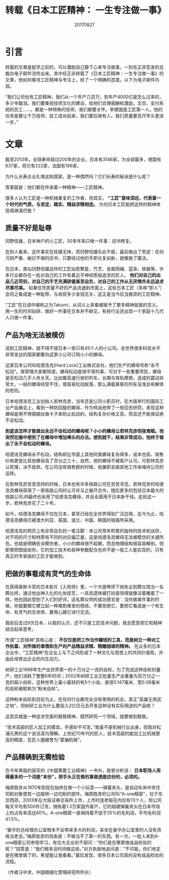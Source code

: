 #+title:转载《日本工匠精神： 一生专注做一事》
#+date:20170827
#+email:anbgsl1110@gmail.com
#+keywords: 好文章 工匠精神
#+description: 日本工匠精神：一生专注做一事
#+options: toc:0 html-postamble:nil  ^:nil
#+html_head: <link rel="stylesheet" href="http://www.jiayongliang.cn/css/org3.css" type="text/css" /><div id="main-menu-index"></div><script src="http://www.jiayongliang.cn/js/add-main-menu.js" type="text/javascript"></script>
* 引言
转载的文章是挺早之前的，可以激励自己静下心来专注做事。一封任正非签发的总裁办电子邮件流传出来。其中任正非转载了《日本工匠精神：一生专注做一事》的文章，他如何看待工匠精神与专注上，给了一个明确的态度。以下为电子邮件内容。

[[http://image.sike.news.cn/uploads/2015/12/1450345448-5481.jpeg]]

“我们公司也有工匠精神，我们从一个年产几百万，到年产4000亿是怎么过来的，多少辛酸泪。我们要重视技师文化的建设，给他们合理报酬和激励，文员、支付系统的员工……，都是一种特殊的技师，我们都要关怀。李建国是工匠第一人，他的任务是要让千万技师、技工成长起来，我们要后继有人。我们质量要百尺竿头更进一步。”
* 文章
截至2013年，全球寿命超过200年的企业，日本有3146家，为全球最多，德国有837家，荷兰有222家，法国有196家。

为什么长寿企业扎堆这些国家，是一种偶然吗？它们长寿的秘诀是什么呢？

答案就是：他们都在传承着一种精神——工匠精神。

很多人认为工匠是一种机械重复的工作者，但其实， *“工匠”意味深远，代表着一个时代的气质，与坚定、踏实、精益求精相连。* 为何日本工匠能把这样的精神体现得淋漓尽致？
** 质量不好是耻辱
冈野信雄，日本神户的小工匠，30多年来只做一件事：旧书修复。

在别人看来，这件事实在枯燥无味，而冈野信雄乐此不疲，最后做出了奇迹：任何污损严重、破烂不堪的旧书，只要经过他的手即光复如新，就像施了魔法。

在日本，类似冈野信雄这样的工匠灿若繁星，竹艺、金属网编、蓝染、铁器等，许多行业都存在一批对自己的工作有着近乎神经质般追求的匠人。 *他们对自己的出品几近苛刻，对自己的手艺充满骄傲甚至自负，对自己的工作从无厌倦并永远追求尽善尽美。* 如果任凭质量不好的产品流通到市面上，这些日本工匠（多称“职人”）会将之看成是一种耻辱，与收获多少金钱无关。这正是当今应当推崇的工匠精神。

“工匠”在日语中被称之为Takumi，从词义上来看被赋予了更多精神层面的含义。用一生的时间钻研、做好一件事在日本并不鲜见，有些行业还出现一个家庭十几代人只做一件事。
** 产品为啥无法被模仿
说到工匠精神，就不得不提日本一家只有45个人的小公司。全世界很多科技水平非常发达的国家都要向这家小公司订购小小的螺母。

这家日本公司叫哈德洛克(Hard Lock)工业株式会社，他们生产的螺母号称“永不松动”。按常理大家都知道，螺母松动是很平常的事，可对于一些重要项目，螺母是否松动几乎人命关天。比如像高速行驶的列车，长期与铁轨摩擦，造成的震动非常大，一般的螺母经受不住，很容易松动脱落，那么满载乘客的列车没准会有解体的危险。

日本哈德洛克工业创始人若林克彦，当年还是公司小职员时，在大阪举行的国际工业产品展会上，看到一种防回旋的螺母，作为样品他带了一些回去研究，发现这种螺母是用不锈钢钢丝做卡子来防止松动的，结构复杂价格又高，而且还不能保证绝不会松动。

*到底该怎样才能做出永远不会松动的螺母呢？小小的螺母让若林克彦彻夜难眠。他突然在脑中想到了在螺母中增加榫头的办法。想到就干，结果非常成功，他终于做出了永不会松动的螺母。*

哈德洛克螺母永不松动，结构却比市面上其他同类螺母复杂得多，成本也高，销售价格更是比其他螺母高了百分之三十，自然，他的螺母不被客户认可。可若林克彦认死理，决不放弃。在公司没有销售额的时候，他兼职去做其他工作来维持公司的运转。

在若林克彦苦苦坚持的时候，日本也有许多铁路公司在苦苦寻觅。若林克彦的哈德洛克螺母获得了一家铁路公司的认可并与之展开合作，随后更多的包括日本最大的铁路公司JR最终也采用了哈德洛克螺母，并且全面用于日本新干线。走到这一步，若林克彦花了二十年。

如今，哈德洛克螺母不仅在日本，甚至已经在全世界得到广泛应用，迄今为止，哈德洛克螺母已被澳大利亚、英国、波兰、中国、韩国的铁路所采用。

哈德洛克的网页上有非常自负的一笔注脚：本公司常年积累的独特的技术和诀窍，对不同的尺寸和材质有不同的对应偏芯量，这是哈德洛克螺母无法被模仿的关键所在。也就是明确告诉模仿者，小小的螺母很不起眼，而且物理结构很容易解剖，但即使把图纸给你，它的加工技术和各种参数配合也并不是一般工人能实现的，只有真正的专家级的工匠才能做到。
** 把做的事看成有灵气的生命体
在获得奥斯卡奖的日本影片《入殓师》里，一个大提琴师下岗失业到葬仪馆当一名葬仪师，通过他出神入化的化妆技艺，一具具遗体被打扮装饰得就像活着睡着了一样。他也因此受到了人们的好评。这名葬仪师的成功感言是：当你做某件事的时候，你就要跟它建立起一种难割难舍的情结，不要拒绝它，要把它看成是一个有生命、有灵气的生命体，要用心跟它进行交流。

我前后去过9次日本，以我的认识，还不只是工匠技术问题，我总愿意把它和精神结合起来思考。

所谓“工匠精神”其核心是： *不仅仅是把工作当作赚钱的工具，而是树立一种对工作执着、对所做的事情和生产的产品精益求精、精雕细琢的精神。* 在众多的日本企业中，“工匠精神”在企业上与下之间形成了一种文化与思想上的共同价值观，并由此培育出企业的内生动力。

树研工业1998年生产出世界第一的十万分之一克的齿轮，为了完成这种齿轮的量产，他们消耗了整整6年时间；2002年树研工业又批量生产出重量为百万分之一克的超小齿轮，这种世界上最小最轻的有5个小齿、直径0.147毫米、宽0.08毫米的齿轮被昵称为“粉末齿轮”。

这种粉末齿轮到目前为止，在任何行业都完全没有使用的机会，真正“英雄无用武之地”，但树研工业为什么要投入2亿日元去开发这种没有实际用途的产品呢？

这其实就是一种追求完美的极致精神，既然研究一个领域，就要做到极致。

“技术高超的匠人加工的模具，手感妙不可言。”我虽不是机械行业出身，但我对松浦元男的这个说法深为理解。上世纪70年代的匠人，技术高超的能加工比机械更高的精度，在匠人圈被誉为“蒙骗机械”。
** 产品精确到无需检验
在今年再版的我写的《中国需要工业精神》一书中，我曾分析说： *日本职场人用得最多的一个词是“本份”，把手头正在做的事做透是应份的，必须的。*

梅原胜彦从1970年到现在始终在做一个小玩意——弹簧夹头，是自动车床中夹住切削对象使其一边旋转一边切削的部件。梅原胜彦的公司叫“A-one精密”，位于东京西郊，2003年在大阪证券交易所上市，上市时连老板在内仅有13个人，但公司每天平均有500件订货，拥有着1.3万家国外客户，它的超硬弹簧夹头在日本市场上的占有率高达60%。A-one精密一直保持着不低于35%的毛利润，平均毛利润41.5%。

“豪华的总经理办公室根本不会带来多大的利润，呆坐在豪华办公室里的人没有资格当老总。”梅原胜彦的信条是：不做当不了第一的东西。有一次，一批人来到A-one精密公司参观学习，有位大企业的干部问：“你们是在哪里做成品检验的呢？”回答是：“我们根本没时间做这些。”对方执拗地追问道：“不可能，你们肯定是在哪里做了的，希望能让我看看。”最后发现，很多日本公司真的没有成品检验的流程。

（作者汪中求，中国精细化管理研究所所长）
